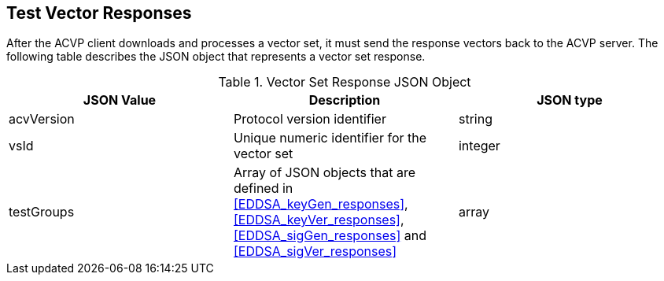 
[[responses]]
== Test Vector Responses

After the ACVP client downloads and processes a vector set, it must send the response vectors back to the ACVP server. The following table describes the JSON object that represents a vector set response.

[[vr_top_table]]
.Vector Set Response JSON Object
|===
| JSON Value | Description | JSON type

| acvVersion | Protocol version identifier | string
| vsId | Unique numeric identifier for the vector set | integer
| testGroups | Array of JSON objects that are defined in <<EDDSA_keyGen_responses>>, <<EDDSA_keyVer_responses>>, <<EDDSA_sigGen_responses>> and <<EDDSA_sigVer_responses>> | array
|===
